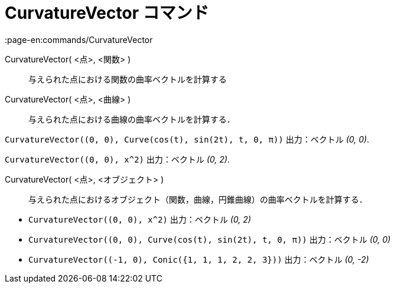 = CurvatureVector コマンド
:page-en:commands/CurvatureVector
ifdef::env-github[:imagesdir: /ja/modules/ROOT/assets/images]

CurvatureVector( <点>, <関数> )::
  与えられた点における関数の曲率ベクトルを計算する
CurvatureVector( <点>, <曲線> )::
  与えられた点における曲線の曲率ベクトルを計算する．

[EXAMPLE]
====

`++CurvatureVector((0, 0), Curve(cos(t), sin(2t), t, 0, π))++` 出力：ベクトル _(0, 0)_.

====

[EXAMPLE]
====

`++CurvatureVector((0, 0), x^2)++` 出力：ベクトル _(0, 2)_.

====

CurvatureVector( <点>, <オブジェクト> )::
  与えられた点におけるオブジェクト（関数，曲線，円錐曲線）の曲率ベクトルを計算する．

[EXAMPLE]
====

* `++CurvatureVector((0, 0), x^2)++` 出力：ベクトル _(0, 2)_
* `++CurvatureVector((0, 0), Curve(cos(t), sin(2t), t, 0, π))++` 出力：ベクトル _(0, 0)_
* `++CurvatureVector((-1, 0), Conic({1, 1, 1, 2, 2, 3}))++` 出力：ベクトル _(0, -2)_

====
